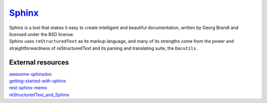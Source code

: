 ----
Sphinx_
----

| Sphinx is a tool that makes it easy to create intelligent and beautiful documentation, written by Georg Brandl and licensed under the BSD license.
| Sphinx uses ``reStructuredText`` as its markup language,
 and many of its strengths come from the power and straightforwardness of reStructuredText 
 and its parsing and translating suite, the ``Docutils``.

External resources
------------------
| awesome-sphinxdoc_
| getting-started-with-sphinx_
| rest-sphinx-memo_
| reStructuredText_and_Sphinx_

.. _Sphinx: http://www.sphinx-doc.org/en/master/
.. _awesome-sphinxdoc: https://github.com/yoloseem/awesome-sphinxdoc
.. _getting-started-with-sphinx: https://docs.readthedocs.io/en/stable/intro/getting-started-with-sphinx.html#getting-started-with-sphinx
.. _rest-sphinx-memo: https://rest-sphinx-memo.readthedocs.io/en/latest/
.. _reStructuredText_and_Sphinx: https://docs.typo3.org/m/typo3/docs-how-to-document/master/en-us/WritingReST/Index.html
